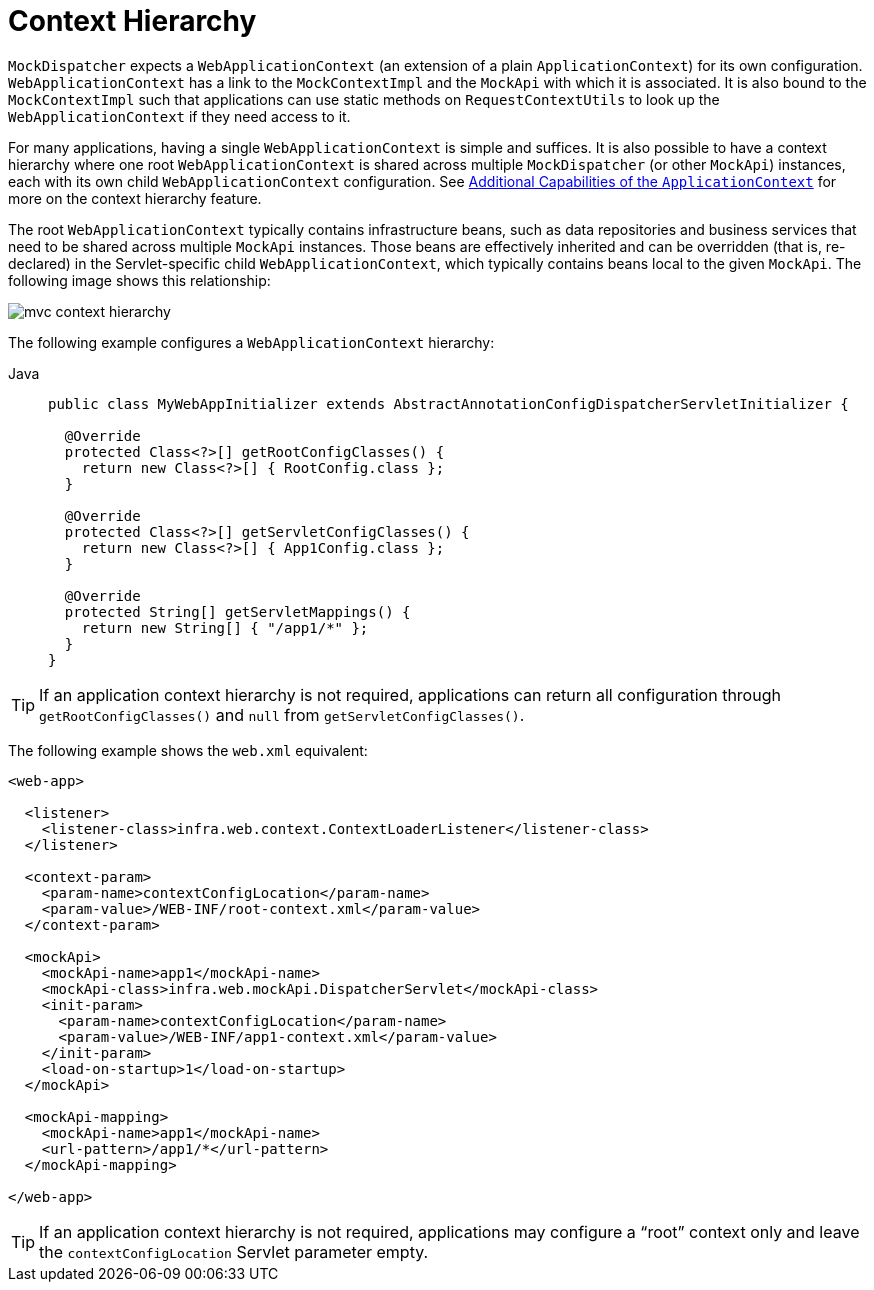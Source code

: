 [[mvc-context-hierarchy]]
= Context Hierarchy

`MockDispatcher` expects a `WebApplicationContext` (an extension of a plain
`ApplicationContext`) for its own configuration. `WebApplicationContext` has a link to the
`MockContextImpl` and the `MockApi` with which it is associated. It is also bound to the `MockContextImpl`
such that applications can use static methods on `RequestContextUtils` to look up the
`WebApplicationContext` if they need access to it.

For many applications, having a single `WebApplicationContext` is simple and suffices.
It is also possible to have a context hierarchy where one root `WebApplicationContext`
is shared across multiple `MockDispatcher` (or other `MockApi`) instances, each with
its own child `WebApplicationContext` configuration.
See xref:core/beans/context-introduction.adoc[Additional Capabilities of the `ApplicationContext`]
for more on the context hierarchy feature.

The root `WebApplicationContext` typically contains infrastructure beans, such as data repositories and
business services that need to be shared across multiple `MockApi` instances. Those beans
are effectively inherited and can be overridden (that is, re-declared) in the Servlet-specific
child `WebApplicationContext`, which typically contains beans local to the given `MockApi`.
The following image shows this relationship:

image::mvc-context-hierarchy.png[]

The following example configures a `WebApplicationContext` hierarchy:

[tabs]
======
Java::
+
[source,java,indent=0,subs="verbatim,quotes",role="primary"]
----
public class MyWebAppInitializer extends AbstractAnnotationConfigDispatcherServletInitializer {

  @Override
  protected Class<?>[] getRootConfigClasses() {
    return new Class<?>[] { RootConfig.class };
  }

  @Override
  protected Class<?>[] getServletConfigClasses() {
    return new Class<?>[] { App1Config.class };
  }

  @Override
  protected String[] getServletMappings() {
    return new String[] { "/app1/*" };
  }
}
----
======

TIP: If an application context hierarchy is not required, applications can return all
configuration through `getRootConfigClasses()` and `null` from `getServletConfigClasses()`.

The following example shows the `web.xml` equivalent:

[source,xml,indent=0,subs="verbatim,quotes"]
----
<web-app>

  <listener>
    <listener-class>infra.web.context.ContextLoaderListener</listener-class>
  </listener>

  <context-param>
    <param-name>contextConfigLocation</param-name>
    <param-value>/WEB-INF/root-context.xml</param-value>
  </context-param>

  <mockApi>
    <mockApi-name>app1</mockApi-name>
    <mockApi-class>infra.web.mockApi.DispatcherServlet</mockApi-class>
    <init-param>
      <param-name>contextConfigLocation</param-name>
      <param-value>/WEB-INF/app1-context.xml</param-value>
    </init-param>
    <load-on-startup>1</load-on-startup>
  </mockApi>

  <mockApi-mapping>
    <mockApi-name>app1</mockApi-name>
    <url-pattern>/app1/*</url-pattern>
  </mockApi-mapping>

</web-app>
----

TIP: If an application context hierarchy is not required, applications may configure a
"`root`" context only and leave the `contextConfigLocation` Servlet parameter empty.



